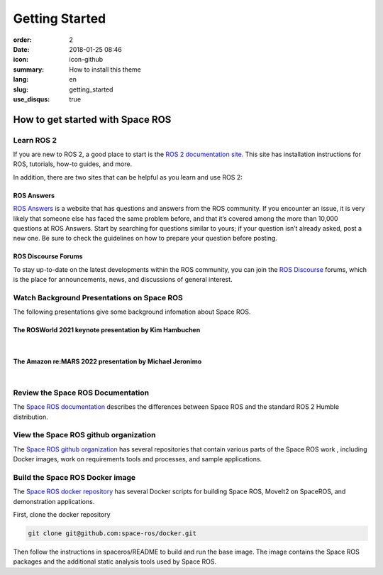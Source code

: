 Getting Started
###############

:order: 2
:date: 2018-01-25 08:46
:icon: icon-github
:summary: How to install this theme
:lang: en
:slug: getting_started
:use_disqus: true

How to get started with Space ROS
~~~~~~~~~~~~~~~~~~~~~~~~~~~~~~~~~

Learn ROS 2
-----------

If you are new to ROS 2, a good place to start is the `ROS 2 documentation site <https://docs.ros.org/en/humble/>`_.
This site has installation instructions for ROS, tutorials, how-to guides, and more.

In addition, there are two sites that can be helpful as you learn and use ROS 2:

ROS Answers
^^^^^^^^^^^

`ROS Answers <https://answers.ros.org/questions/>`_  is a website that has questions and answers from the ROS community.
If you encounter an issue, it is very likely that someone else has faced the same problem before, and that it’s covered among the more than 10,000 questions at ROS Answers.
Start by searching for questions similar to yours; if your question isn’t already asked, post a new one.
Be sure to check the guidelines on how to prepare your question before posting.

ROS Discourse Forums
^^^^^^^^^^^^^^^^^^^^

To stay up-to-date on the latest developments within the ROS community, you can join the `ROS Discourse <https://discourse.ros.org/>`_ forums, which is the place for announcements, news, and discussions of general interest.

Watch Background Presentations on Space ROS
-------------------------------------------

The following presentations give some background infomation about Space ROS.

The ROSWorld 2021 keynote presentation by Kim Hambuchen
^^^^^^^^^^^^^^^^^^^^^^^^^^^^^^^^^^^^^^^^^^^^^^^^^^^^^^^
|

.. vimeo:: 649649866

The Amazon re:MARS 2022 presentation by Michael Jeronimo
^^^^^^^^^^^^^^^^^^^^^^^^^^^^^^^^^^^^^^^^^^^^^^^^^^^^^^^^
|

.. youtube:: GxTdhhCwETQ
  :class: youtube-16x9
  :allowfullscreen: yes
  :seamless: yes

Review the Space ROS Documentation
----------------------------------

The `Space ROS documentation <https://space-ros.github.io/docs/rolling/index.html>`_ describes the differences between Space ROS and the standard ROS 2 Humble distribution.


View the Space ROS github organization
--------------------------------------

The `Space ROS github organization <https://github.com/space-ros>`_ has several repositories that contain various parts of the Space ROS work , including Docker images, work on requirements tools and processes, and sample applications.

Build the Space ROS Docker image
--------------------------------

The `Space ROS docker repository <https://github.com/space-ros/docker>`_ has several Docker scripts for building Space ROS, MoveIt2 on SpaceROS, and demonstration applications.

First, clone the docker repository

.. code-block:: bash

    git clone git@github.com:space-ros/docker.git

Then follow the instructions in spaceros/README to build and run the base image.
The image contains the Space ROS packages and the additional static analysis tools used by Space ROS.
